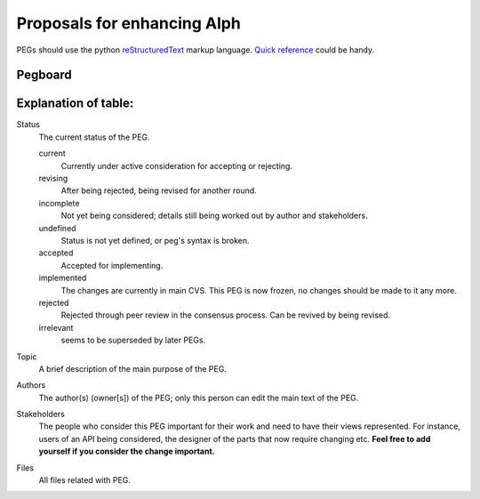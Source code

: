 ============================
Proposals for enhancing Alph
============================

.. As seen on the mailing lists, we need some structure to new
   architectural ideas. Let's try this.
 
   All changes to the following packages ("frozen" packages)
   and classes **must** go through PEGs:

   * gzz
 
   * gzz.media

   * gzz.diff
    
   * gzz.impl.AbstractSpace

   * gzz.impl.AbstractDim

   * gzz.impl.ModularSpace
 
   * gzz.impl.CellManager

   * gzz.impl.DimManager

   * gzz.impl.IdentityManager
    
   * gzz.vob

   Note, however, that these are not recursive: freezing ``gzz.vob`` 
   does **not** mean that ``gzz.vob.vobs`` would be frozen - that package
   is most definitely not frozen.

   Any other semantic changes to the frozen packages and classes 
   will be **summarily**
   rejected and reverted. If you need a change quickly, then **subclass** 
   or **create a branch**. 
   Changes to javadoc and indentation etc. are exempted, 
   as are bug fixes that correct classes to compliance with javadoc or 
   the architecture documentation in *doc/*.

   This list will be updated once in a while, to reflect newly stabilized packages.
 
   It is also **recommended** that large changes to other classes or 
   packages be PEGged first but not required: such changes will not 
   be summarily rejected. 

PEGs should use the python reStructuredText_ markup language. `Quick reference`__
could be handy.

.. _reStructuredText: http://docutils.sourceforge.net
.. _QuickRef: http://docutils.sourceforge.net/docs/rst/quickref.html

__ QuickRef_

Pegboard
--------

.. pegboard::


Explanation of table:
---------------------
 
Status
    	The current status of the PEG.

	current
		Currently under active consideration for accepting or rejecting.

	revising
		After being rejected, being revised for another round.
	

	incomplete
		Not yet being considered; details still being worked out by 
		author and stakeholders.

	undefined
		Status is not yet defined, or peg's syntax is broken.
	
	accepted
		Accepted for implementing.
	
	implemented
		The changes are currently in main CVS. 
		This PEG is now frozen, no changes should be 
		made to it any more.

	rejected
		Rejected through peer review in the consensus process. 
		Can be revived by being revised.

	irrelevant    
		seems to be superseded by later PEGs.

Topic
    	A brief description of the main purpose of the PEG.

Authors
    	The author(s) (owner[s]) of the PEG; only this person can edit the 
	main text of the PEG.

Stakeholders
	The people who consider this PEG important for their work and 
	need to have their views represented. For instance, users of an 
	API being considered, the designer of the parts that now require 
	changing etc. **Feel free to add yourself if you consider the 
	change important.**

Files
	All files related with PEG.
